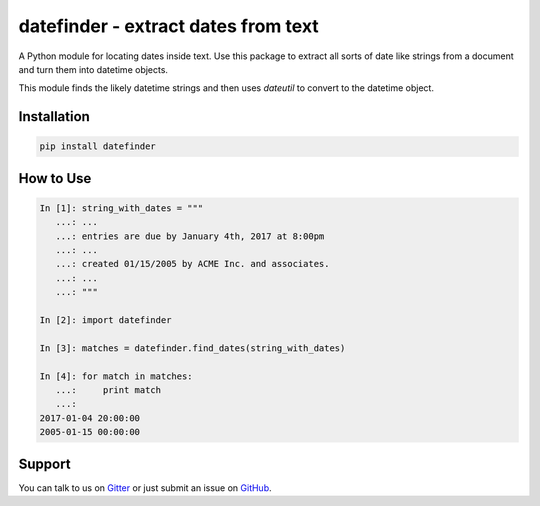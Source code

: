 datefinder - extract dates from text
====================================

.. image:: https://img.shields.io/travis/akoumjian/datefinder/master.svg
    :target: https://travis-ci.org/akoumjian/datefinder
    :alt: travis build status

.. image:: https://img.shields.io/pypi/dm/datefinder.svg
    :target: https://pypi.python.org/pypi/datefinder/
    :alt: pypi downloads per day

.. image:: https://img.shields.io/pypi/v/datefinder.svg
    :target: https://pypi.python.org/pypi/datefinder
    :alt: pypi version

.. image:: https://img.shields.io/gitter/room/nwjs/nw.js.svg
    :target: https://gitter.im/datefinder/Lobby
    :alt: gitter chat


A Python module for locating dates inside text. Use this package to extract all sorts 
of date like strings from a document and turn them into datetime objects.

This module finds the likely datetime strings and then uses  
`dateutil` to convert to the datetime object.


Installation
------------

.. code-block:: sh

    pip install datefinder


How to Use
----------


.. code-block:: python

    In [1]: string_with_dates = """
       ...: ...
       ...: entries are due by January 4th, 2017 at 8:00pm
       ...: ...
       ...: created 01/15/2005 by ACME Inc. and associates.
       ...: ...
       ...: """

    In [2]: import datefinder

    In [3]: matches = datefinder.find_dates(string_with_dates)

    In [4]: for match in matches:
       ...:     print match
       ...:
    2017-01-04 20:00:00
    2005-01-15 00:00:00


Support
-------

You can talk to us on `Gitter <https://gitter.im/datefinder/Lobby>`_ or just submit an issue on `GitHub <https://github.com/akoumjian/datefinder/issues/>`_. 

